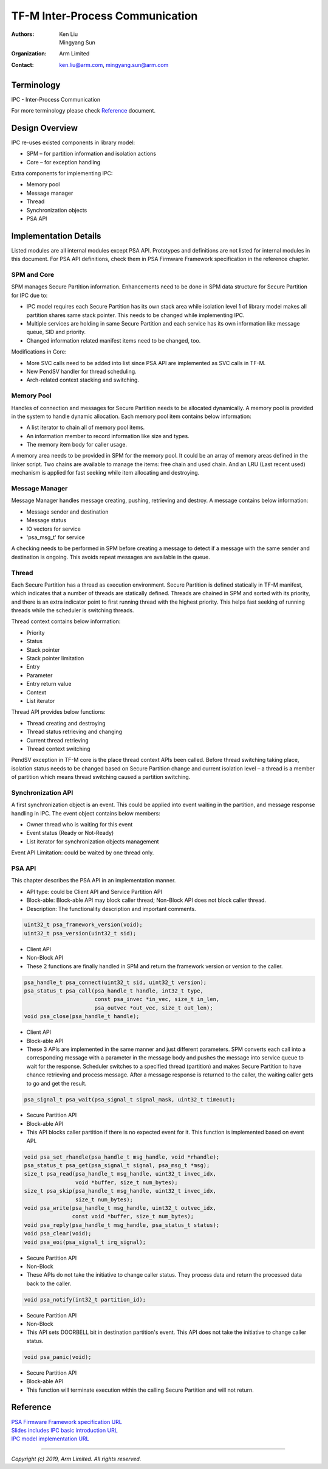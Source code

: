 ################################
TF-M Inter-Process Communication
################################

:Authors: Ken Liu, Mingyang Sun
:Organization: Arm Limited
:Contact: ken.liu@arm.com, mingyang.sun@arm.com

***********
Terminology
***********

IPC - Inter-Process Communication

For more terminology please check Reference_ document.

***************
Design Overview
***************
IPC re-uses existed components in library model:

- SPM – for partition information and isolation actions
- Core – for exception handling

Extra components for implementing IPC:

- Memory pool
- Message manager
- Thread
- Synchronization objects
- PSA API

**********************
Implementation Details
**********************
Listed modules are all internal modules except PSA API. Prototypes and
definitions are not listed for internal modules in this document. For PSA
API definitions, check them in PSA Firmware Framework specification in the
reference chapter.

SPM and Core
============
SPM manages Secure Partition information. Enhancements need to be done in SPM
data structure for Secure Partition for IPC due to:

- IPC model requires each Secure Partition has its own stack area while
  isolation level 1 of library model makes all partition shares same stack
  pointer. This needs to be changed while implementing IPC.
- Multiple services are holding in same Secure Partition and each service
  has its own information like message queue, SID and priority.
- Changed information related manifest items need to be changed, too.

Modifications in Core:

- More SVC calls need to be added into list since PSA API are implemented as
  SVC calls in TF-M.
- New PendSV handler for thread scheduling.
- Arch-related context stacking and switching.

Memory Pool
===========
Handles of connection and messages for Secure Partition needs to be allocated
dynamically. A memory pool is provided in the system to handle dynamic
allocation. Each memory pool item contains below information:

- A list iterator to chain all of memory pool items.
- An information member to record information like size and types.
- The memory item body for caller usage.

A memory area needs to be provided in SPM for the memory pool. It could be an
array of memory areas defined in the linker script. Two chains are available to
manage the items: free chain and used chain. And an LRU (Last recent used)
mechanism is applied for fast seeking while item allocating and destroying.

Message Manager
===============
Message Manager handles message creating, pushing, retrieving and destroy. A
message contains below information:

- Message sender and destination
- Message status
- IO vectors for service
- 'psa_msg_t' for service

A checking needs to be performed in SPM before creating a message to detect if
a message with the same sender and destination is ongoing. This avoids repeat
messages are available in the queue.

Thread
======
Each Secure Partition has a thread as execution environment. Secure Partition
is defined statically in TF-M manifest, which indicates that a number of
threads are statically defined. Threads are chained in SPM and sorted with
its priority, and there is an extra indicator point to first running thread
with the highest priority. This helps fast seeking of running threads while
the scheduler is switching threads.

Thread context contains below information:

- Priority
- Status
- Stack pointer
- Stack pointer limitation
- Entry
- Parameter
- Entry return value
- Context
- List iterator

Thread API provides below functions:

- Thread creating and destroying
- Thread status retrieving and changing
- Current thread retrieving
- Thread context switching

PendSV exception in TF-M core is the place thread context APIs been called.
Before thread switching taking place, isolation status needs to be changed
based on Secure Partition change and current isolation level – a thread is a
member of partition which means thread switching caused a partition switching.

Synchronization API
===================
A first synchronization object is an event. This could be applied into event
waiting in the partition, and message response handling in IPC. The event
object contains below members:

- Owner thread who is waiting for this event
- Event status (Ready or Not-Ready)
- List iterator for synchronization objects management

Event API Limitation: could be waited by one thread only.

PSA API
=======
This chapter describes the PSA API in an implementation manner.

- API type: could be Client API and Service Partition API
- Block-able: Block-able API may block caller thread; Non-Block API does not
  block caller thread.
- Description: The functionality description and important comments.

.. code-block:: c

    uint32_t psa_framework_version(void);
    uint32_t psa_version(uint32_t sid);

- Client API
- Non-Block API
- These 2 functions are finally handled in SPM and return the framework version
  or version to the caller.

.. code-block:: c

    psa_handle_t psa_connect(uint32_t sid, uint32_t version);
    psa_status_t psa_call(psa_handle_t handle, int32_t type,
                          const psa_invec *in_vec, size_t in_len,
                          psa_outvec *out_vec, size_t out_len);
    void psa_close(psa_handle_t handle);

- Client API
- Block-able API
- These 3 APIs are implemented in the same manner and just different
  parameters. SPM converts each call into a corresponding message with a
  parameter in the message body and pushes the message into service queue to
  wait for the response. Scheduler switches to a specified thread (partition)
  and makes Secure Partition to have chance retrieving and process message.
  After a message response is returned to the caller, the waiting caller gets
  to go and get the result.

.. code-block:: c

    psa_signal_t psa_wait(psa_signal_t signal_mask, uint32_t timeout);

- Secure Partition API
- Block-able API
- This API blocks caller partition if there is no expected event for it. This
  function is implemented based on event API.

.. code-block:: c

    void psa_set_rhandle(psa_handle_t msg_handle, void *rhandle);
    psa_status_t psa_get(psa_signal_t signal, psa_msg_t *msg);
    size_t psa_read(psa_handle_t msg_handle, uint32_t invec_idx,
                    void *buffer, size_t num_bytes);
    size_t psa_skip(psa_handle_t msg_handle, uint32_t invec_idx,
                    size_t num_bytes);
    void psa_write(psa_handle_t msg_handle, uint32_t outvec_idx,
                   const void *buffer, size_t num_bytes);
    void psa_reply(psa_handle_t msg_handle, psa_status_t status);
    void psa_clear(void);
    void psa_eoi(psa_signal_t irq_signal);

- Secure Partition API
- Non-Block
- These APIs do not take the initiative to change caller status. They process
  data and return the processed data back to the caller.

.. code-block:: c

    void psa_notify(int32_t partition_id);

- Secure Partition API
- Non-Block
- This API sets DOORBELL bit in destination partition's event. This API does
  not take the initiative to change caller status.

.. code-block:: c

    void psa_panic(void);

- Secure Partition API
- Block-able API
- This function will terminate execution within the calling Secure Partition
  and will not return.

*********
Reference
*********

| `PSA Firmware Framework specification URL`_
| `Slides includes IPC basic introduction URL`_
| `IPC model implementation URL`_

.. _PSA Firmware Framework specification URL:
  https://www.arm.com/architecture/security-features/platform-security
.. _Slides includes IPC basic introduction URL: https://connect.linaro.org/
  resources/yvr18/sessions/yvr18-108/
.. _IPC model implementation URL: https://www.youtube.com/watch?v=6wEFoq49qUw

--------------

*Copyright (c) 2019, Arm Limited. All rights reserved.*
